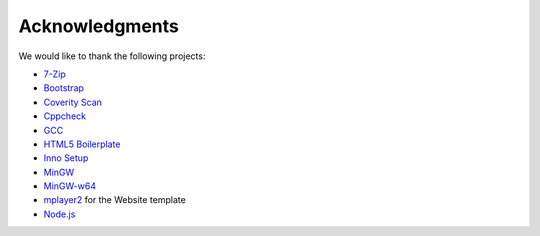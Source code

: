 .. title:: Acknowledgments

Acknowledgments
===============

We would like to thank the following projects:

* `7-Zip <http://www.7-zip.org/>`_
* `Bootstrap <http://twitter.github.com/bootstrap/>`_
* `Coverity Scan <http://scan.coverity.com/>`_
* `Cppcheck <http://cppcheck.sourceforge.net/>`_
* `GCC <http://gcc.gnu.org/>`_
* `HTML5 Boilerplate <http://html5boilerplate.com/>`_
* `Inno Setup <http://www.jrsoftware.org/isinfo.php>`_
* `MinGW <http://www.mingw.org/>`_
* `MinGW-w64 <http://mingw-w64.sourceforge.net/>`_
* `mplayer2 <http://www.mplayer2.org/>`_ for the Website template
* `Node.js <http://nodejs.org/>`_
